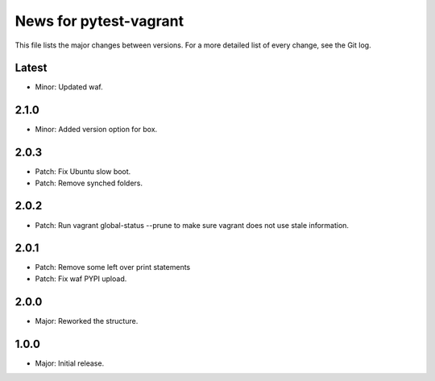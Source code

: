 News for pytest-vagrant
=============================

This file lists the major changes between versions. For a more detailed list
of every change, see the Git log.

Latest
------
* Minor: Updated waf.

2.1.0
-----
* Minor: Added version option for box.

2.0.3
-----
* Patch: Fix Ubuntu slow boot.
* Patch: Remove synched folders.

2.0.2
-----
* Patch: Run vagrant global-status --prune to make sure vagrant
  does not use stale information.

2.0.1
-----
* Patch: Remove some left over print statements
* Patch: Fix waf PYPI upload.

2.0.0
-----
* Major: Reworked the structure.

1.0.0
-----
* Major: Initial release.

